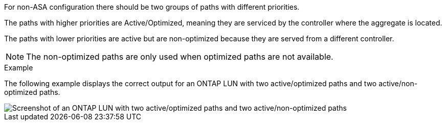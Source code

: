 For non-ASA configuration there should be two groups of paths with different priorities.

The paths with higher priorities are Active/Optimized, meaning they are serviced by the controller where the aggregate is located.

The paths with lower priorities are active but are non-optimized because they are served from a different controller.

NOTE: The non-optimized paths are only used when optimized paths are not available.

.Example

The following example displays the correct output for an ONTAP LUN with two active/optimized paths and two active/non-optimized paths.

image::nonasa.png[Screenshot of an ONTAP LUN with two active/optimized paths and two active/non-optimized paths]
